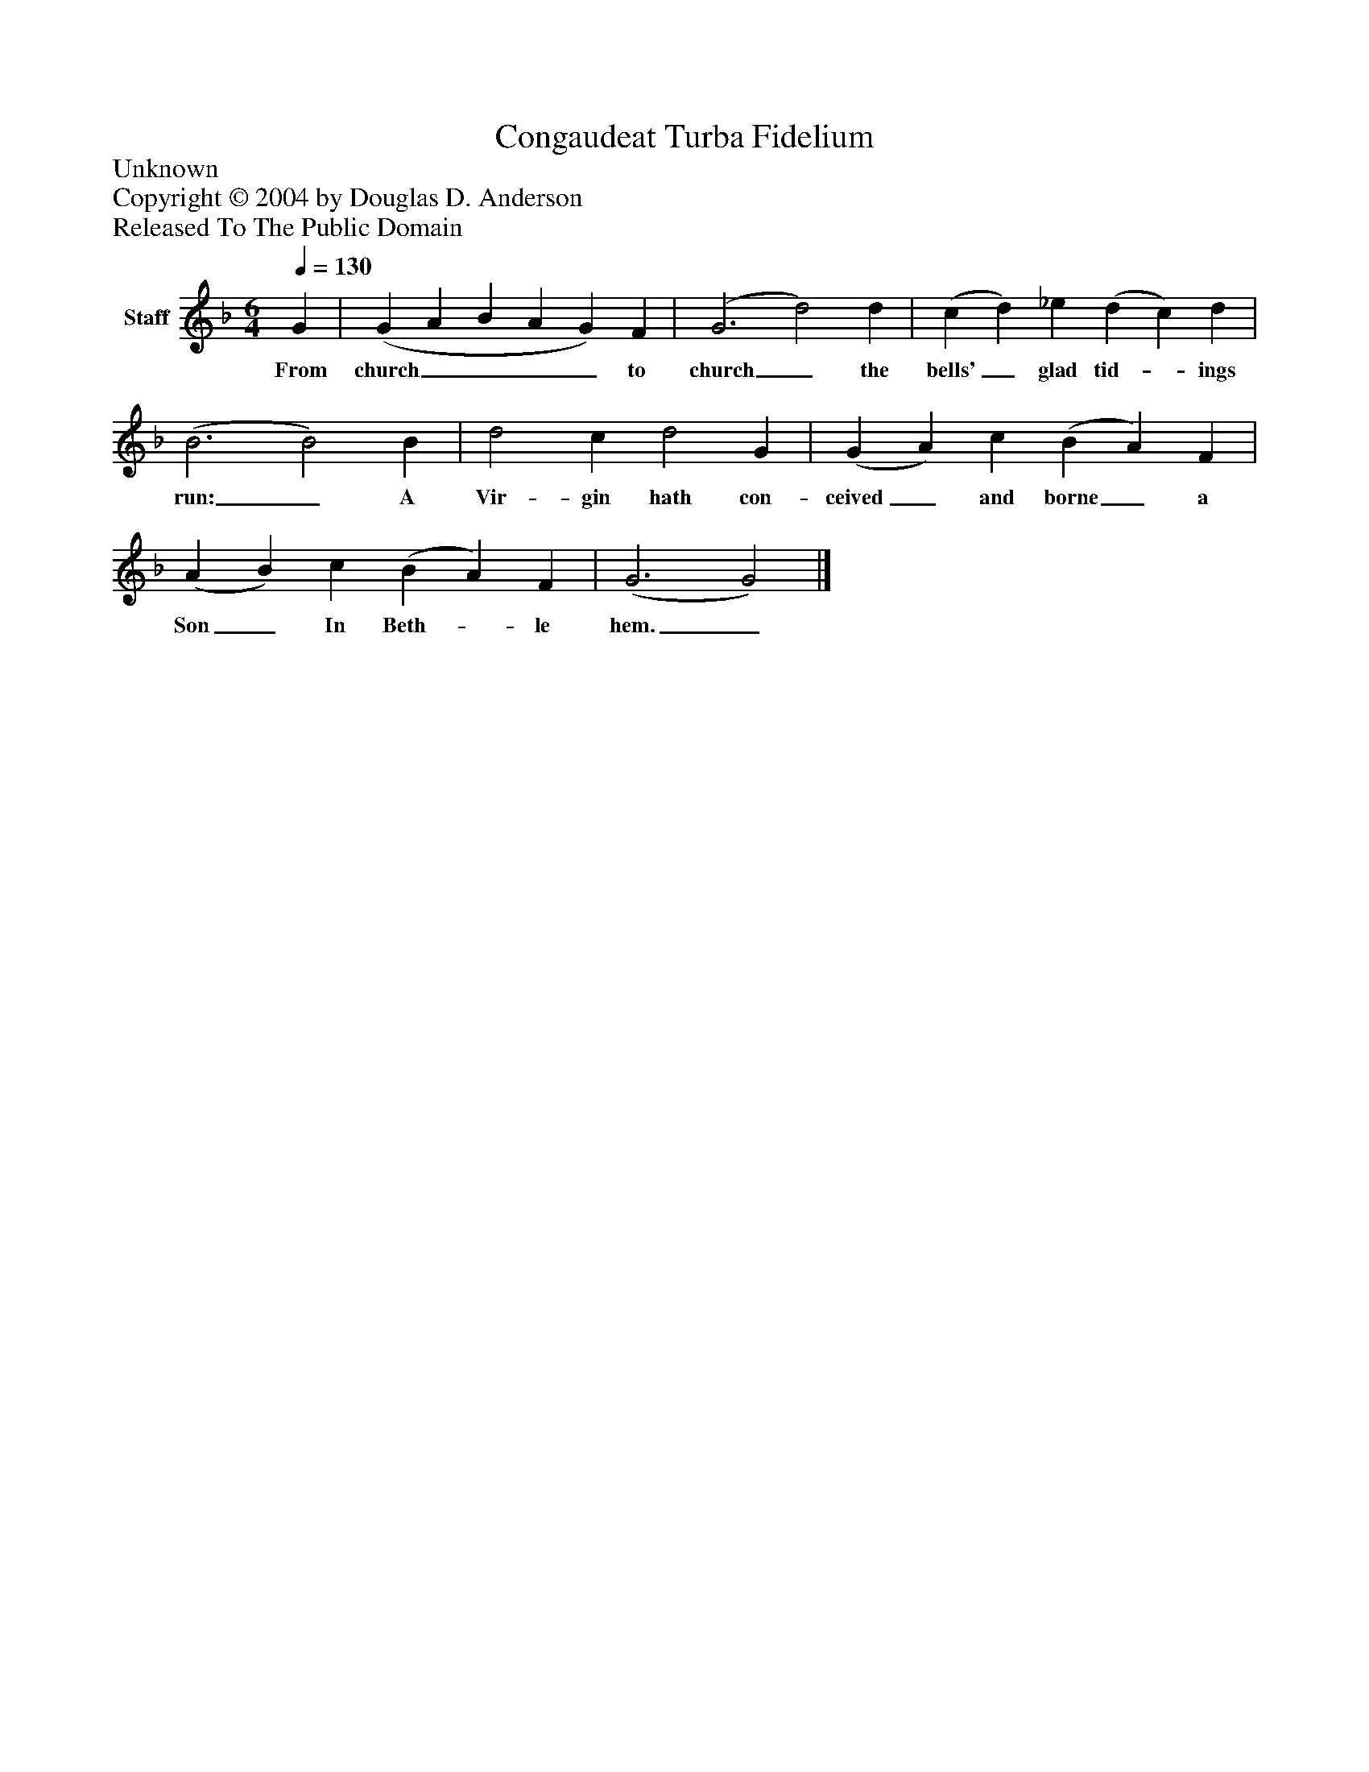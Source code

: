 %%abc-creator mxml2abc 1.4
%%abc-version 2.0
%%continueall true
%%titletrim true
%%titleformat A-1 T C1, Z-1, S-1
X: 0
T: Congaudeat Turba Fidelium
Z: Unknown
Z: Copyright © 2004 by Douglas D. Anderson
Z: Released To The Public Domain
L: 1/4
M: 6/4
Q: 1/4=130
V: P1 name="Staff"
%%MIDI program 1 19
K: F
[V: P1]  G | (G A B A G) F | (G3 d2) d | (c d) _e (d c) d | (B3 B2) B | d2 c d2 G | (G A) c (B A) F | (A B) c (B A) F | (G3 G2)|]
w: From church____ to church_ the bells'_ glad tid-_ ings run:_ A Vir- gin hath con- ceived_ and borne_ a Son_ In Beth-_ le hem._

